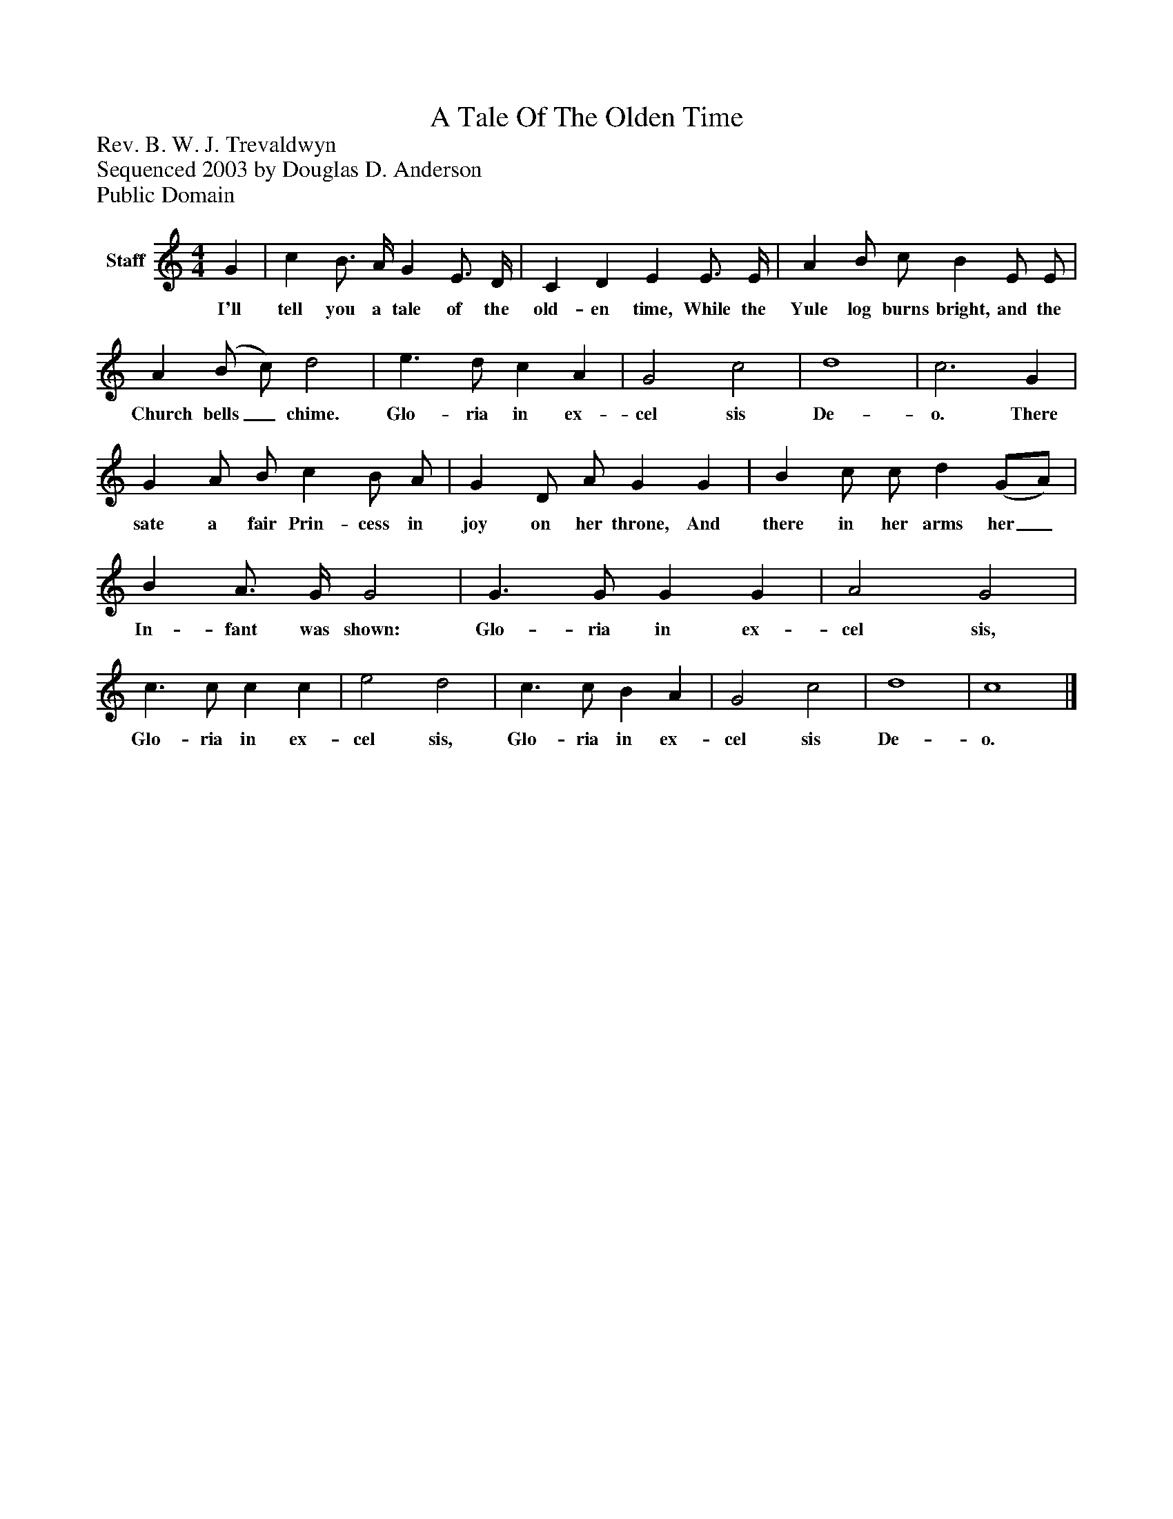 %%abc-creator mxml2abc 1.4
%%abc-version 2.0
%%continueall true
%%titletrim true
%%titleformat A-1 T C1, Z-1, S-1
X: 0
T: A Tale Of The Olden Time
Z: Rev. B. W. J. Trevaldwyn
Z: Sequenced 2003 by Douglas D. Anderson
Z: Public Domain
L: 1/4
M: 4/4
V: P1 name="Staff"
%%MIDI program 1 -1
K: C
[V: P1]  G | c B3/4 A/4 G E3/4 D/4 | C D E E3/4 E/4 | A B/ c/ B E/ E/ | A (B/ c/) d2 | e3/ d/ c A | G2 c2 | d4 | c3 G | G A/ B/ c B/ A/ | G D/ A/ G G | B c/ c/ d (G/A/) | B A3/4 G/4 G2 | G3/ G/ G G | A2 G2 | c3/ c/ c c | e2 d2 | c3/ c/ B A | G2 c2 | d4 | c4|]
w: I'll tell you a tale of the old- en time, While the Yule log burns bright, and the Church bells_ chime. Glo- ria in ex- cel sis De- o. There sate a fair Prin- cess in joy on her throne, And there in her arms her_ In- fant was shown: Glo- ria in ex- cel sis, Glo- ria in ex- cel sis, Glo- ria in ex- cel sis De- o.

